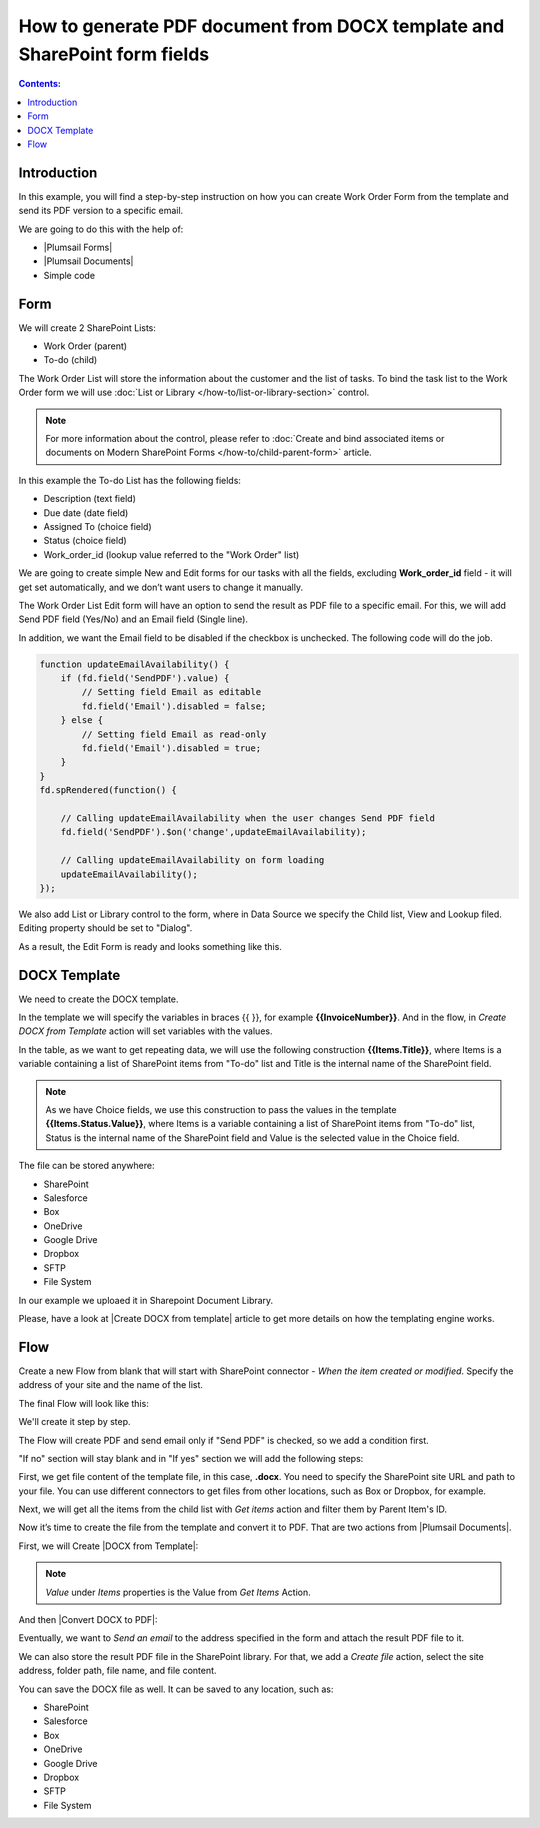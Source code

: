 How to generate PDF document from DOCX template and SharePoint form fields
====================================================================================

.. contents:: Contents:
 :local:
 :depth: 1
 
Introduction
--------------------------------------------------
In this example, you will find a step-by-step instruction on how you can create Work Order Form from the template and send its PDF version to a specific email.  

|pic0|

.. |pic0| image:: ../images/how-to/docx-to-pdf/how-to-docx-to-pdf-0.png
   :alt: result file

We are going to do this with the help of: 

- |Plumsail Forms| 
- |Plumsail Documents| 
- Simple code 

Form
--------------------------------------------------

We will create 2 SharePoint Lists: 

- Work Order (parent) 
- To-do (child) 


The Work Order List will store the information about the customer and the list of tasks. To bind the task list to the Work Order form we will use :doc:`List or Library </how-to/list-or-library-section>` control. 

.. Note:: For more information about the control, please refer to :doc:`Create and bind associated items or documents on Modern SharePoint Forms </how-to/child-parent-form>` article.  

In this example the To-do List has the following fields: 

- Description (text field) 
- Due date (date field) 
- Assigned To (choice field) 
- Status (choice field) 
- Work_order_id (lookup value referred to the "Work Order" list) 


We are going to create simple New and Edit forms for our tasks with all the fields, excluding **Work_order_id** field - it will get set automatically, and we don’t want users to change it manually. 

|pic1|

.. |pic1| image:: ../images/how-to/docx-to-pdf/how-to-docx-to-pdf-1.png
   :alt: Data Source

The Work Order List Edit form will have an option to send the result as PDF file to a specific email. For this, we will add Send PDF field (Yes/No) and an Email field (Single line).  

In addition, we want the Email field to be disabled if the checkbox is unchecked. The following code will do the job. 

.. code-block:: javascript

    function updateEmailAvailability() { 
        if (fd.field('SendPDF').value) { 
            // Setting field Email as editable 
            fd.field('Email').disabled = false; 
        } else { 
            // Setting field Email as read-only 
            fd.field('Email').disabled = true; 
        } 
    } 
    fd.spRendered(function() { 

        // Calling updateEmailAvailability when the user changes Send PDF field 
        fd.field('SendPDF').$on('change',updateEmailAvailability); 

        // Calling updateEmailAvailability on form loading 
        updateEmailAvailability(); 
    });     

We also add List or Library control to the form, where in Data Source we specify the Child list, View and Lookup filed. Editing property should be set to "Dialog". 

As a result, the Edit Form is ready and looks something like this. 

|pic2|

.. |pic2| image:: ../images/how-to/docx-to-pdf/how-to-docx-to-pdf-2.png
   :alt: Edit form

DOCX Template
--------------------------------------------------

We need to create the DOCX template.

|pic3|

.. |pic3| image:: ../images/how-to/docx-to-pdf/how-to-docx-to-pdf-3.png
   :alt: Template

In the template we will specify the variables in braces {{ }}, for example **{{InvoiceNumber}}**. And in the flow, in *Create DOCX from Template* action will set variables with the values.

In the table, as we want to get repeating data, we will use the following construction **{{Items.Title}}**, where Items is a variable containing a list of SharePoint items from "To-do" list and Title is the internal name of the SharePoint field.

.. Note:: As we have Choice fields, we use this construction to pass the values in the template **{{Items.Status.Value}}**, where Items is a variable containing a list of SharePoint items from "To-do" list, Status is the internal name of the SharePoint field and Value is the selected value in the Choice field.

The file can be stored anywhere:

- SharePoint
- Salesforce
- Box
- OneDrive
- Google Drive
- Dropbox
- SFTP
- File System

In our example we uploaed it in Sharepoint Document Library.

Please, have a look at |Create DOCX from template| article to get more details on how the templating engine works. 

Flow
--------------------------------------------------

Create a new Flow from blank that will start with SharePoint connector - *When the item created or modified*.  Specify the address of your site and the name of the list. 

The final Flow will look like this:

|pic4|

.. |pic4| image:: ../images/how-to/docx-to-pdf/how-to-docx-to-pdf-4.png
   :alt: Flow

We'll create it step by step.

The Flow will create PDF and send email only if "Send PDF" is checked, so we add a condition first. 

|pic5|

.. |pic5| image:: ../images/how-to/docx-to-pdf/how-to-docx-to-pdf-5.png
   :alt: condition

"If no" section will stay blank and in "If yes" section we will add the following steps:  

First, we get file content of the template file, in this case, **.docx**. You need to specify the SharePoint site URL and path to your file. You can use different connectors to get files from other locations, such as Box or Dropbox, for example. 

|pic6|

.. |pic6| image:: ../images/how-to/docx-to-pdf/how-to-docx-to-pdf-6.png
   :alt: File Content

Next, we will get all the items from the child list with *Get items* action and filter them by Parent Item's ID. 

|pic7|

.. |pic7| image:: ../images/how-to/docx-to-pdf/how-to-docx-to-pdf-7.png
   :alt: Get Items

Now it’s time to create the file from the template and convert it to PDF. That are two actions from |Plumsail Documents|. 

First, we will Create |DOCX from Template|: 

|pic8|

.. |pic8| image:: ../images/how-to/docx-to-pdf/how-to-docx-to-pdf-8.png
   :alt: DOCX from template

.. Note:: *Value* under *Items* properties is the Value from *Get Items* Action.

And then |Convert DOCX to PDF|: 

|pic9|

.. |pic9| image:: ../images/how-to/docx-to-pdf/how-to-docx-to-pdf-9.png
   :alt: Convert DOCX to PDF

Eventually, we want to *Send an email* to the address specified in the form and attach the result PDF file to it. 

|pic10|

.. |pic10| image:: ../images/how-to/docx-to-pdf/how-to-docx-to-pdf-10.png
   :alt: Send email

We can also store the result PDF file in the SharePoint library. For that, we add a *Create file* action, select the site address, folder path, file name, and file content. 

|pic11|

.. |pic11| image:: ../images/how-to/docx-to-pdf/how-to-docx-to-pdf-11.png
   :alt: Save file

You can save the DOCX file as well. It can be saved to any location, such as:  

- SharePoint 
- Salesforce 
- Box 
- OneDrive 
- Google Drive 
- Dropbox 
- SFTP 
- File System 


.. |Plumsail Forms| raw:: html

   <a href="https://plumsail.com/forms/" target="_blank">Plumsail Forms</a>

.. |Plumsail Documents| raw:: html

   <a href="https://plumsail.com/documents/" target="_blank">Plumsail Documents</a>

.. |Create DOCX from template| raw:: html

   <a href="https://plumsail.com/docs/documents/v1.x/flow/how-tos/documents/create-docx-from-template.html#create-docx-document-from-template" target="_blank">Create DOCX from template</a>

.. |DOCX from Template| raw:: html

   <a href="https://plumsail.com/docs/documents/v1.x/flow/actions/document-processing.html#create-docx-document-from-template" target="_blank">DOCX from Template</a>

.. |Convert DOCX to PDF| raw:: html

   <a href="https://plumsail.com/docs/documents/v1.x/flow/actions/document-processing.html#create-docx-document-from-template" target="_blank">Convert DOCX to PDF</a>